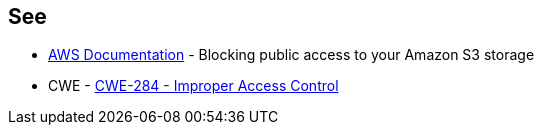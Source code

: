 == See

* https://docs.aws.amazon.com/AmazonS3/latest/userguide/access-control-block-public-access.html[AWS Documentation] - Blocking public access to your Amazon S3 storage
* CWE - https://cwe.mitre.org/data/definitions/284[CWE-284 - Improper Access Control]
